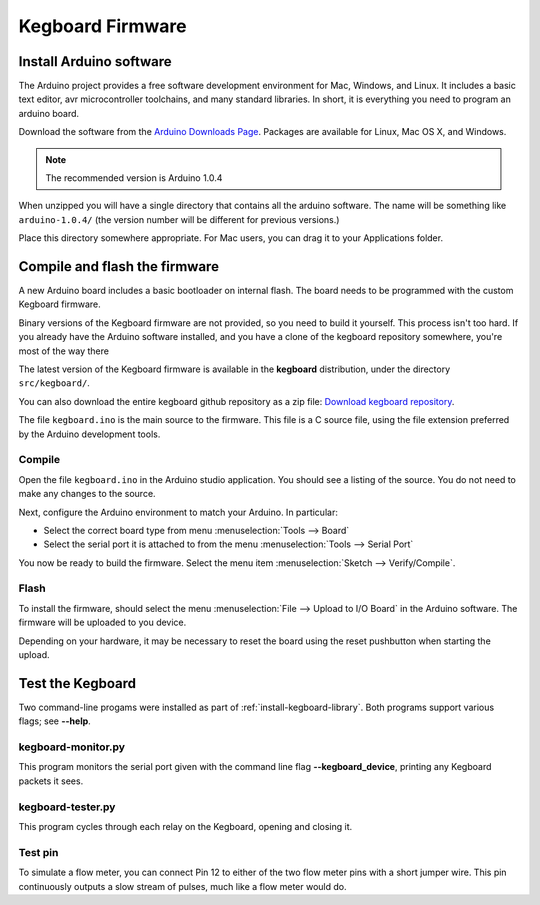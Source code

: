 =================
Kegboard Firmware
=================

Install Arduino software
========================

The Arduino project provides a free software development environment for Mac,
Windows, and Linux. It includes a basic text editor, avr microcontroller
toolchains, and many standard libraries. In short, it is everything you need to
program an arduino board.

Download the software from the `Arduino Downloads Page
<http://www.arduino.cc/en/Main/Software>`_. Packages are available for Linux,
Mac OS X, and Windows.

.. note::
  The recommended version is Arduino 1.0.4

When unzipped you will have a single directory that contains all the arduino
software. The name will be something like ``arduino-1.0.4/`` (the version number
will be different for previous versions.)

Place this directory somewhere appropriate. For Mac users, you can drag it to
your Applications folder.

Compile and flash the firmware
==============================

A new Arduino board includes a basic bootloader on internal flash. The board
needs to be programmed with the custom Kegboard firmware.

Binary versions of the Kegboard firmware are not provided, so you need to build
it yourself. This process isn't too hard.  If you already have the Arduino
software installed, and you have a clone of the kegboard repository somewhere,
you're most of the way there

The latest version of the Kegboard firmware is available in the **kegboard**
distribution, under the directory ``src/kegboard/``.

You can also download the entire kegboard github repository as a zip file:
`Download kegboard repository <https://github.com/Kegbot/kegboard/zipball/master>`_.

The file ``kegboard.ino`` is the main source to the firmware. This file is a
C source file, using the file extension preferred by the Arduino development
tools.

Compile
-------

Open the file ``kegboard.ino`` in the Arduino studio application. You should see
a listing of the source.  You do not need to make any changes to the source.

Next, configure the Arduino environment to match your Arduino. In particular:

* Select the correct board type from menu :menuselection:`Tools --> Board`
* Select the serial port it is attached to from the menu
  :menuselection:`Tools --> Serial Port`

You now be ready to build the firmware. Select the menu item
:menuselection:`Sketch --> Verify/Compile`.


Flash
-----

To install the firmware, should select the menu
:menuselection:`File --> Upload to I/O Board` in the Arduino software.  The
firmware will be uploaded to you device.

Depending on your hardware, it may be necessary to reset the board using the
reset pushbutton when starting the upload.


Test the Kegboard
=================

Two command-line progams were installed as part of
:ref:`install-kegboard-library`.  Both programs support various flags; see
**--help**.

kegboard-monitor.py
-------------------

This program monitors the serial port given with the command line flag
**--kegboard_device**, printing any Kegboard packets it sees.

kegboard-tester.py
------------------

This program cycles through each relay on the Kegboard, opening and closing it.

Test pin
--------

To simulate a flow meter, you can connect Pin 12 to either of the two flow meter
pins with a short jumper wire.  This pin continuously outputs a slow stream of
pulses, much like a flow meter would do.
